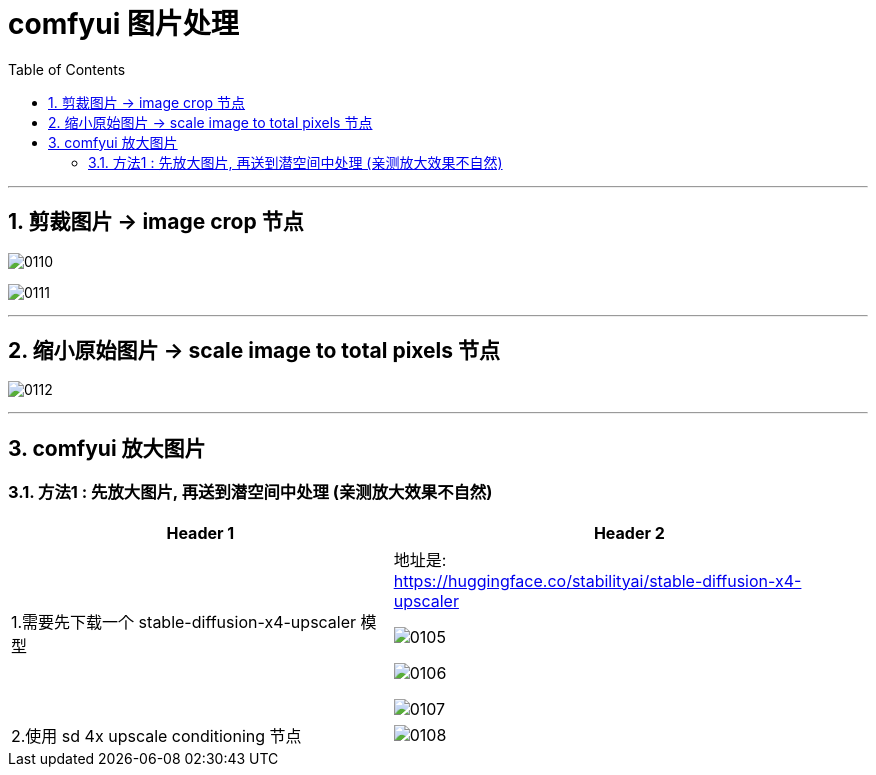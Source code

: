 
= comfyui 图片处理
:toc: left
:toclevels: 3
:sectnums:
:stylesheet: myAdocCss.css


'''

== 剪裁图片 -> image crop 节点

image:img/0110.png[,]

image:img/0111.png[,]

'''

== 缩小原始图片 -> scale image to total pixels 节点

image:img/0112.png[,]

'''


== comfyui 放大图片

=== 方法1 : 先放大图片, 再送到潜空间中处理 (亲测放大效果不自然)

[.small]
[options="autowidth" cols="1a,1a"]
|===
|Header 1 |Header 2

|1.需要先下载一个 stable-diffusion-x4-upscaler 模型
|地址是: +
https://huggingface.co/stabilityai/stable-diffusion-x4-upscaler

image:/img/0105.png[,]

image:/img/0106.png[,]

image:/img/0107.png[,]

|2.使用 sd 4x upscale conditioning 节点
|image:/img/0108.png[,]

|===



